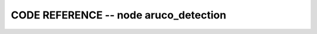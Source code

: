 
CODE REFERENCE -- node aruco_detection
==================================================

.. doxygenfile:: aruco_detection.cpp
    :project: robocluedo
